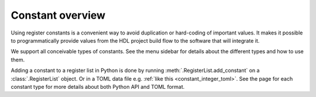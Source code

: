 Constant overview
=================

Using register constants is a convenient way to avoid duplication or hard-coding of
important values.
It makes it possible to programmatically provide values from the HDL project build flow to the
software that will integrate it.

We support all conceivable types of constants.
See the menu sidebar for details about the different types and how to use them.

Adding a constant to a register list in Python is done by running
:meth:`.RegisterList.add_constant` on a :class:`.RegisterList` object.
Or in a TOML data file e.g. :ref:`like this <constant_integer_toml>`.
See the page for each constant type for more details about both Python API and TOML format.

